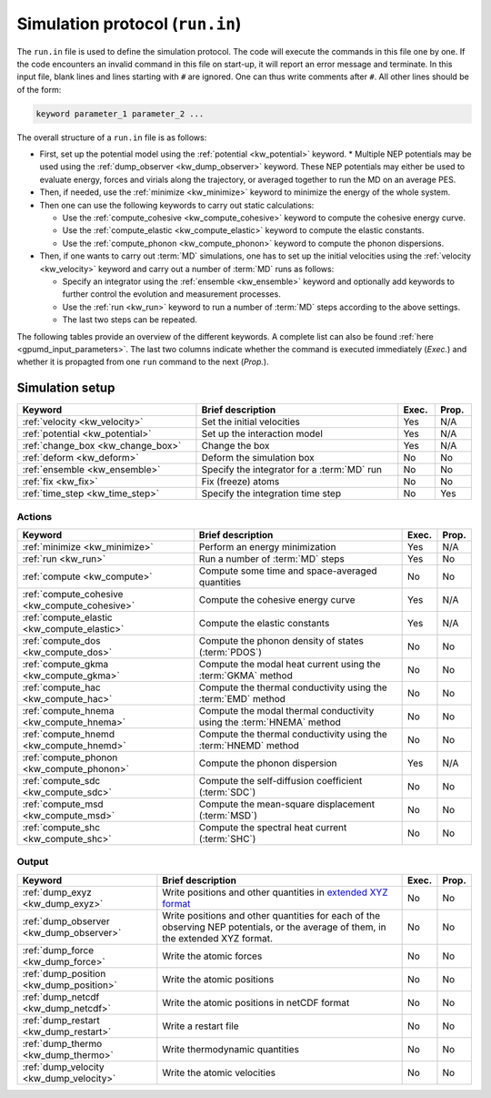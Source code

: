 .. _run_in:
.. index::
   single: gpumd input files; Simulation protocol
   single: run.in

Simulation protocol (``run.in``)
********************************

The ``run.in`` file is used to define the simulation protocol.
The code will execute the commands in this file one by one.
If the code encounters an invalid command in this file on start-up, it will report an error message and terminate.
In this input file, blank lines and lines starting with ``#`` are ignored.
One can thus write comments after ``#``.
All other lines should be of the form:

.. code::

   keyword parameter_1 parameter_2 ...

The overall structure of a ``run.in`` file is as follows:

* First, set up the potential model using the :ref:`potential <kw_potential>` keyword.
  * Multiple NEP potentials may be used using the :ref:`dump_observer <kw_dump_observer>` keyword. These NEP potentials may either be used to evaluate energy, forces and virials along the trajectory, or averaged together to run the MD on an average PES. 
* Then, if needed, use the :ref:`minimize <kw_minimize>` keyword to minimize the energy of the whole system.
* Then one can use the following keywords to carry out static calculations:

  * Use the :ref:`compute_cohesive <kw_compute_cohesive>` keyword to compute the cohesive energy curve.
  * Use the :ref:`compute_elastic <kw_compute_elastic>` keyword to compute the elastic constants.
  * Use the :ref:`compute_phonon <kw_compute_phonon>` keyword to compute the phonon dispersions.
* Then, if one wants to carry out :term:`MD` simulations, one has to set up the initial velocities using the :ref:`velocity <kw_velocity>` keyword and carry out a number of :term:`MD` runs as follows:

  * Specify an integrator using the :ref:`ensemble <kw_ensemble>` keyword and optionally add keywords to further control the evolution and measurement processes. 
  * Use the :ref:`run <kw_run>` keyword to run a number of :term:`MD` steps according to the above settings. 
  * The last two steps can be repeated.

The following tables provide an overview of the different keywords.
A complete list can also be found :ref:`here <gpumd_input_parameters>`.
The last two columns indicate whether the command is executed immediately (*Exec.*) and whether it is propagted from one ``run`` command to the next (*Prop.*).

Simulation setup
================

.. list-table::
   :header-rows: 1
   :width: 100%
   :widths: auto

   * - Keyword
     - Brief description
     - Exec.
     - Prop.
   * - :ref:`velocity <kw_velocity>`
     - Set the initial velocities
     - Yes
     - N/A
   * - :ref:`potential <kw_potential>`
     - Set up the interaction model
     - Yes
     - N/A
   * - :ref:`change_box <kw_change_box>`
     - Change the box
     - Yes
     - N/A
   * - :ref:`deform <kw_deform>`
     - Deform the simulation box
     - No
     - No
   * - :ref:`ensemble <kw_ensemble>`
     - Specify the integrator for a :term:`MD` run
     - No
     - No
   * - :ref:`fix <kw_fix>`
     - Fix (freeze) atoms
     - No
     - No
   * - :ref:`time_step <kw_time_step>`
     - Specify the integration time step
     - No
     - Yes

Actions
^^^^^^^

.. list-table::
   :header-rows: 1

   * - Keyword
     - Brief description
     - Exec.
     - Prop.
   * - :ref:`minimize <kw_minimize>`
     - Perform an energy minimization
     - Yes
     - N/A
   * - :ref:`run <kw_run>`
     - Run a number of :term:`MD` steps
     - Yes
     - No
   * - :ref:`compute <kw_compute>`
     - Compute some time and space-averaged quantities
     - No
     - No
   * - :ref:`compute_cohesive <kw_compute_cohesive>`
     - Compute the cohesive energy curve
     - Yes
     - N/A
   * - :ref:`compute_elastic <kw_compute_elastic>`
     - Compute the elastic constants
     - Yes
     - N/A
   * - :ref:`compute_dos <kw_compute_dos>`
     - Compute the phonon density of states (:term:`PDOS`)
     - No
     - No
   * - :ref:`compute_gkma <kw_compute_gkma>`
     - Compute the modal heat current using the :term:`GKMA` method
     - No
     - No
   * - :ref:`compute_hac <kw_compute_hac>`
     - Compute the thermal conductivity using the :term:`EMD` method
     - No
     - No
   * - :ref:`compute_hnema <kw_compute_hnema>`
     - Compute the modal thermal conductivity using the :term:`HNEMA` method
     - No
     - No
   * - :ref:`compute_hnemd <kw_compute_hnemd>`
     - Compute the thermal conductivity using the :term:`HNEMD` method
     - No
     - No
   * - :ref:`compute_phonon <kw_compute_phonon>`
     - Compute the phonon dispersion
     - Yes
     - N/A
   * - :ref:`compute_sdc <kw_compute_sdc>`
     - Compute the self-diffusion coefficient (:term:`SDC`)
     - No
     - No
   * - :ref:`compute_msd <kw_compute_msd>`
     - Compute the mean-square displacement (:term:`MSD`)
     - No
     - No
   * - :ref:`compute_shc <kw_compute_shc>`
     - Compute the spectral heat current (:term:`SHC`)
     - No
     - No

Output
^^^^^^

.. list-table::
   :header-rows: 1

   * - Keyword
     - Brief description
     - Exec.
     - Prop.
   * - :ref:`dump_exyz <kw_dump_exyz>`
     - Write positions and other quantities in `extended XYZ format <https://github.com/libAtoms/extxyz>`_
     - No
     - No
   * - :ref:`dump_observer <kw_dump_observer>`
     - Write positions and other quantities for each of the observing NEP potentials, or the average of them, in the extended XYZ format.
     - No
     - No
   * - :ref:`dump_force <kw_dump_force>`
     - Write the atomic forces
     - No
     - No
   * - :ref:`dump_position <kw_dump_position>`
     - Write the atomic positions
     - No
     - No
   * - :ref:`dump_netcdf <kw_dump_netcdf>`
     - Write the atomic positions in netCDF format
     - No
     - No
   * - :ref:`dump_restart <kw_dump_restart>`
     - Write a restart file
     - No
     - No
   * - :ref:`dump_thermo <kw_dump_thermo>`
     - Write thermodynamic quantities
     - No
     - No
   * - :ref:`dump_velocity <kw_dump_velocity>`
     - Write the atomic velocities
     - No
     - No
